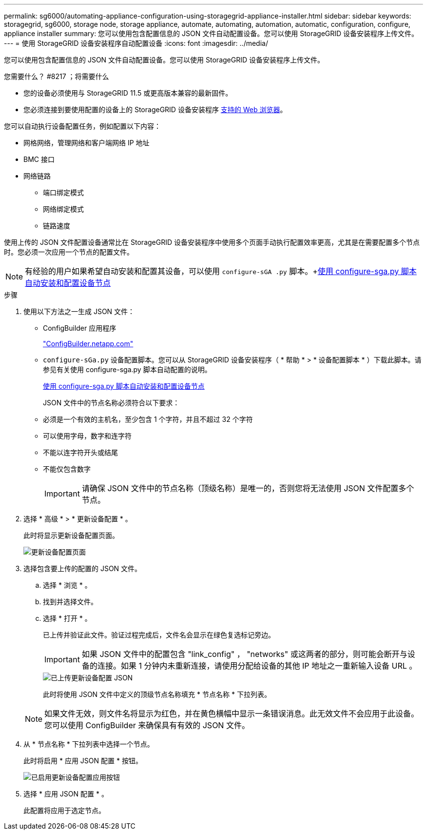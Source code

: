---
permalink: sg6000/automating-appliance-configuration-using-storagegrid-appliance-installer.html 
sidebar: sidebar 
keywords: storagegrid, sg6000, storage node, storage appliance, automate, automating, automation, automatic, configuration, configure, appliance installer 
summary: 您可以使用包含配置信息的 JSON 文件自动配置设备。您可以使用 StorageGRID 设备安装程序上传文件。 
---
= 使用 StorageGRID 设备安装程序自动配置设备
:icons: font
:imagesdir: ../media/


[role="lead"]
您可以使用包含配置信息的 JSON 文件自动配置设备。您可以使用 StorageGRID 设备安装程序上传文件。

.您需要什么？ #8217 ；将需要什么
* 您的设备必须使用与 StorageGRID 11.5 或更高版本兼容的最新固件。
* 您必须连接到要使用配置的设备上的 StorageGRID 设备安装程序 xref:../admin/web-browser-requirements.adoc[支持的 Web 浏览器]。


您可以自动执行设备配置任务，例如配置以下内容：

* 网格网络，管理网络和客户端网络 IP 地址
* BMC 接口
* 网络链路
+
** 端口绑定模式
** 网络绑定模式
** 链路速度




使用上传的 JSON 文件配置设备通常比在 StorageGRID 设备安装程序中使用多个页面手动执行配置效率更高，尤其是在需要配置多个节点时。您必须一次应用一个节点的配置文件。


NOTE: 有经验的用户如果希望自动安装和配置其设备，可以使用 `configure-sGA .py` 脚本。+xref:automating-installation-configuration-appliance-nodes-configure-sga-py-script.adoc[使用 configure-sga.py 脚本自动安装和配置设备节点]

.步骤
. 使用以下方法之一生成 JSON 文件：
+
** ConfigBuilder 应用程序
+
https://configbuilder.netapp.com/["ConfigBuilder.netapp.com"^]

** `configure-sGa.py` 设备配置脚本。您可以从 StorageGRID 设备安装程序（ * 帮助 * > * 设备配置脚本 * ）下载此脚本。请参见有关使用 configure-sga.py 脚本自动配置的说明。
+
xref:automating-installation-configuration-appliance-nodes-configure-sga-py-script.adoc[使用 configure-sga.py 脚本自动安装和配置设备节点]



+
JSON 文件中的节点名称必须符合以下要求：

+
** 必须是一个有效的主机名，至少包含 1 个字符，并且不超过 32 个字符
** 可以使用字母，数字和连字符
** 不能以连字符开头或结尾
** 不能仅包含数字
+

IMPORTANT: 请确保 JSON 文件中的节点名称（顶级名称）是唯一的，否则您将无法使用 JSON 文件配置多个节点。



. 选择 * 高级 * > * 更新设备配置 * 。
+
此时将显示更新设备配置页面。

+
image::../media/update_appliance_configuration.png[更新设备配置页面]

. 选择包含要上传的配置的 JSON 文件。
+
.. 选择 * 浏览 * 。
.. 找到并选择文件。
.. 选择 * 打开 * 。
+
已上传并验证此文件。验证过程完成后，文件名会显示在绿色复选标记旁边。

+

IMPORTANT: 如果 JSON 文件中的配置包含 "link_config" ， "networks" 或这两者的部分，则可能会断开与设备的连接。如果 1 分钟内未重新连接，请使用分配给设备的其他 IP 地址之一重新输入设备 URL 。

+
image::../media/update_appliance_configuration_valid_json.png[已上传更新设备配置 JSON]

+
此时将使用 JSON 文件中定义的顶级节点名称填充 * 节点名称 * 下拉列表。

+

NOTE: 如果文件无效，则文件名将显示为红色，并在黄色横幅中显示一条错误消息。此无效文件不会应用于此设备。您可以使用 ConfigBuilder 来确保具有有效的 JSON 文件。



. 从 * 节点名称 * 下拉列表中选择一个节点。
+
此时将启用 * 应用 JSON 配置 * 按钮。

+
image::../media/update_appliance_configuration_apply_button_enabled.png[已启用更新设备配置应用按钮]

. 选择 * 应用 JSON 配置 * 。
+
此配置将应用于选定节点。


